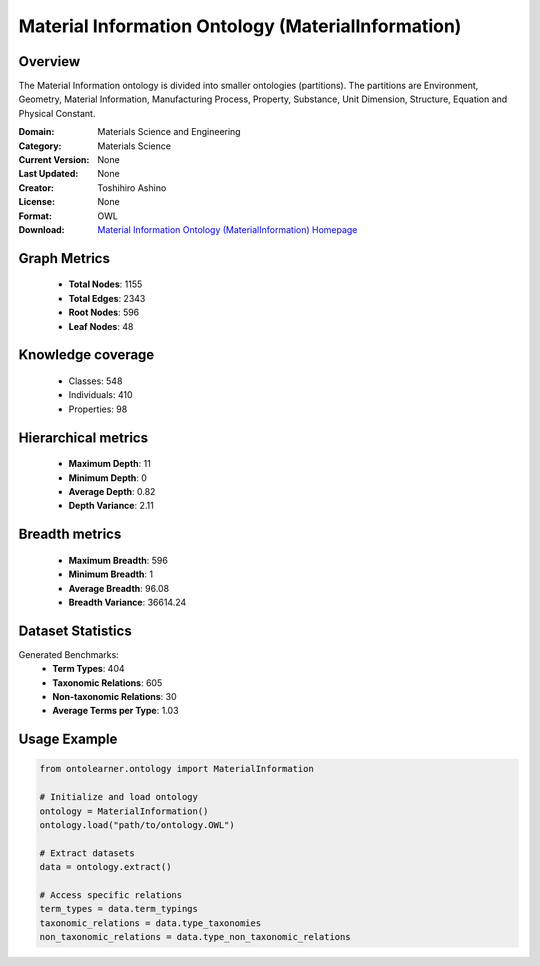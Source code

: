 Material Information Ontology (MaterialInformation)
========================================================================================================================

Overview
--------
The Material Information ontology is divided into smaller ontologies (partitions).
The partitions are Environment, Geometry, Material Information, Manufacturing Process, Property,
Substance, Unit Dimension, Structure, Equation and Physical Constant.

:Domain: Materials Science and Engineering
:Category: Materials Science
:Current Version: None
:Last Updated: None
:Creator: Toshihiro Ashino
:License: None
:Format: OWL
:Download: `Material Information Ontology (MaterialInformation) Homepage <https://github.com/EngyNasr/MSE-Benchmark/blob/main/testCases/secondTestCase/MaterialInformation.owl>`_

Graph Metrics
-------------
    - **Total Nodes**: 1155
    - **Total Edges**: 2343
    - **Root Nodes**: 596
    - **Leaf Nodes**: 48

Knowledge coverage
------------------
    - Classes: 548
    - Individuals: 410
    - Properties: 98

Hierarchical metrics
--------------------
    - **Maximum Depth**: 11
    - **Minimum Depth**: 0
    - **Average Depth**: 0.82
    - **Depth Variance**: 2.11

Breadth metrics
------------------
    - **Maximum Breadth**: 596
    - **Minimum Breadth**: 1
    - **Average Breadth**: 96.08
    - **Breadth Variance**: 36614.24

Dataset Statistics
------------------
Generated Benchmarks:
    - **Term Types**: 404
    - **Taxonomic Relations**: 605
    - **Non-taxonomic Relations**: 30
    - **Average Terms per Type**: 1.03

Usage Example
-------------
.. code-block:: python

    from ontolearner.ontology import MaterialInformation

    # Initialize and load ontology
    ontology = MaterialInformation()
    ontology.load("path/to/ontology.OWL")

    # Extract datasets
    data = ontology.extract()

    # Access specific relations
    term_types = data.term_typings
    taxonomic_relations = data.type_taxonomies
    non_taxonomic_relations = data.type_non_taxonomic_relations
